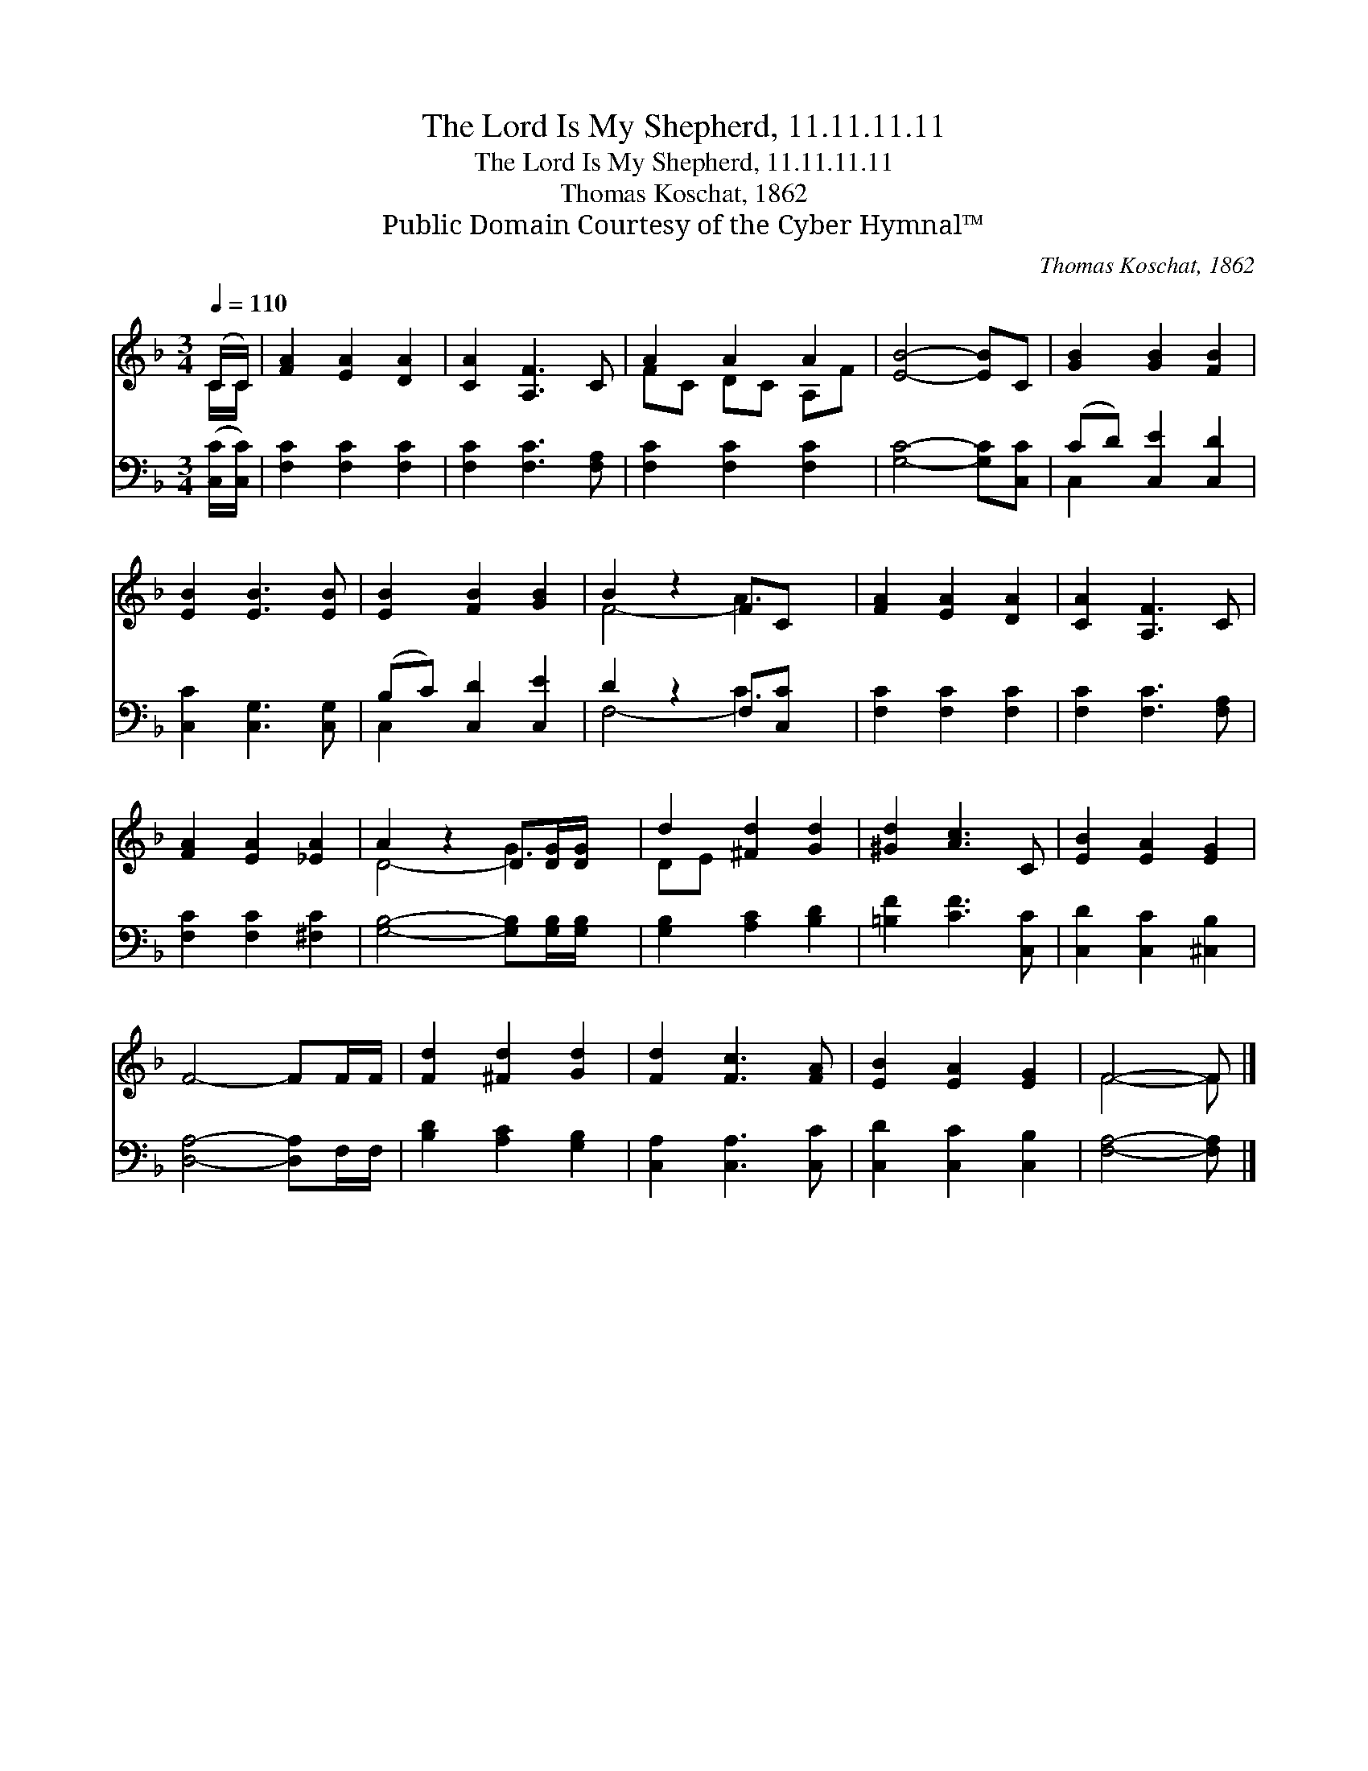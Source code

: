 X:1
T:The Lord Is My Shepherd, 11.11.11.11
T:The Lord Is My Shepherd, 11.11.11.11
T:Thomas Koschat, 1862
T:Public Domain Courtesy of the Cyber Hymnal™
C:Thomas Koschat, 1862
Z:Public Domain
Z:Courtesy of the Cyber Hymnal™
%%score ( 1 2 ) ( 3 4 )
L:1/8
Q:1/4=110
M:3/4
K:F
V:1 treble 
V:2 treble 
V:3 bass 
V:4 bass 
V:1
 (C/C/) | [FA]2 [EA]2 [DA]2 | [CA]2 [A,F]3 C | A2 A2 A2 | [EB]4- [EB]C | [GB]2 [GB]2 [FB]2 | %6
 [EB]2 [EB]3 [EB] | [EB]2 [FB]2 [GB]2 | B2 z2 FC x | [FA]2 [EA]2 [DA]2 | [CA]2 [A,F]3 C | %11
 [FA]2 [EA]2 [_EA]2 | A2 z2 D[DG]/[DG]/ x | d2 [^Fd]2 [Gd]2 | [^Gd]2 [Ac]3 C | [EB]2 [EA]2 [EG]2 | %16
 F4- FF/F/ | [Fd]2 [^Fd]2 [Gd]2 | [Fd]2 [Fc]3 [FA] | [EB]2 [EA]2 [EG]2 | F4- F |] %21
V:2
 C/C/ | x6 | x6 | FC DC A,F | x6 | x6 | x6 | x6 | F4- A3 | x6 | x6 | x6 | D4- G3 | DE x4 | x6 | %15
 x6 | x6 | x6 | x6 | x6 | F4- F |] %21
V:3
 ([C,C]/[C,C]/) | [F,C]2 [F,C]2 [F,C]2 | [F,C]2 [F,C]3 [F,A,] | [F,C]2 [F,C]2 [F,C]2 | %4
 [G,C]4- [G,C][C,C] | (CD) [C,E]2 [C,D]2 | [C,C]2 [C,G,]3 [C,G,] | (B,C) [C,D]2 [C,E]2 | %8
 D2 z2 F,[C,C] x | [F,C]2 [F,C]2 [F,C]2 | [F,C]2 [F,C]3 [F,A,] | [F,C]2 [F,C]2 [^F,C]2 | %12
 [G,B,]4- [G,B,][G,B,]/[G,B,]/ x | [G,B,]2 [A,C]2 [B,D]2 | [=B,F]2 [CF]3 [C,C] | %15
 [C,D]2 [C,C]2 [^C,B,]2 | [D,A,]4- [D,A,]F,/F,/ | [B,D]2 [A,C]2 [G,B,]2 | [C,A,]2 [C,A,]3 [C,C] | %19
 [C,D]2 [C,C]2 [C,B,]2 | [F,A,]4- [F,A,] |] %21
V:4
 x | x6 | x6 | x6 | x6 | C,2 x4 | x6 | C,2 x4 | F,4- C3 | x6 | x6 | x6 | x7 | x6 | x6 | x6 | x6 | %17
 x6 | x6 | x6 | x5 |] %21

